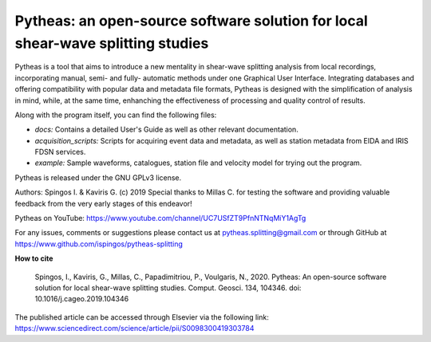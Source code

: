 Pytheas: an open-source software solution for local shear-wave splitting studies
================================================================================

.. image:: https://zenodo.org/badge/181635686.svg
   :target: https://zenodo.org/badge/latestdoi/181635686

Pytheas is a tool that aims to introduce a new mentality in shear-wave splitting analysis from local recordings, incorporating manual, semi- and fully- automatic methods under one Graphical User Interface. Integrating databases and offering compatibility with popular data and metadata file formats, Pytheas is designed with the simplification of analysis in mind, while, at the same time, enhanching the effectiveness of processing and quality control of results.

Along with the program itself, you can find the following files:

* *docs:* Contains a detailed User's Guide as well as other relevant documentation.
* *acquisition_scripts:* Scripts for acquiring event data and metadata, as well as station metadata from EIDA and IRIS FDSN services.
* *example:* Sample waveforms, catalogues, station file and velocity model for trying out the program.

Pytheas is released under the GNU GPLv3 license.

Authors: Spingos I. & Kaviris G. (c) 2019
Special thanks to Millas C. for testing the software and providing valuable feedback from the very early stages of this endeavor!

Pytheas on YouTube: https://www.youtube.com/channel/UC7USfZT9PfnNTNqMiY1AgTg

For any issues, comments or suggestions please contact us at pytheas.splitting@gmail.com or through GitHub at https://www.github.com/ispingos/pytheas-splitting

**How to cite**

   Spingos, I., Kaviris, G., Millas, C., Papadimitriou, P., Voulgaris, N., 2020. 
   Pytheas: An open-source software solution for local shear-wave splitting studies. Comput. Geosci. 134, 104346. 
   doi: 10.1016/j.cageo.2019.104346

The published article can be accessed through Elsevier via the following link: https://www.sciencedirect.com/science/article/pii/S0098300419303784
